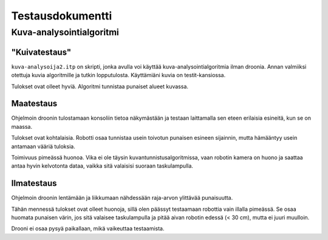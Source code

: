 ===================
 Testausdokumentti
===================

Kuva-analysointialgoritmi
=========================

"Kuivatestaus"
--------------

``kuva-analysoija2.itp`` on skripti, jonka avulla voi käyttää kuva-analysointialgoritmia ilman droonia.
Annan valmiiksi otettuja kuvia algoritmille ja tutkin lopputulosta.
Käyttämiäni kuvia on testit-kansiossa.

Tulokset ovat olleet hyviä. Algoritmi tunnistaa punaiset alueet kuvassa.

Maatestaus
----------

Ohjelmoin droonin tulostamaan konsoliin tietoa näkymästään
ja testaan laittamalla sen eteen erilaisia esineitä, kun se on maassa.

Tulokset ovat kohtalaisia.
Robotti osaa tunnistaa usein toivotun punaisen esineen sijainnin,
mutta hämääntyy usein antamaan vääriä tuloksia.

Toimivuus pimeässä huonoa.
Vika ei ole täysin kuvantunnistusalgoritmissa, vaan robotin kamera on huono
ja saattaa antaa hyvin kelvotonta dataa, vaikka sitä valaisisi suoraan taskulampulla.

Ilmatestaus
-----------

Ohjelmoin droonin lentämään ja liikkumaan nähdessään raja-arvon ylittävää punaisuutta.

Tähän mennessä tulokset ovat olleet huonoja, sillä olen päässyt testaamaan robottia vain illalla pimeässä.
Se osaa huomata punaisen värin, jos sitä valaisee taskulampulla ja pitää aivan robotin edessä (< 30 cm),
mutta ei juuri muulloin.

Drooni ei osaa pysyä paikallaan, mikä vaikeuttaa testaamista.
